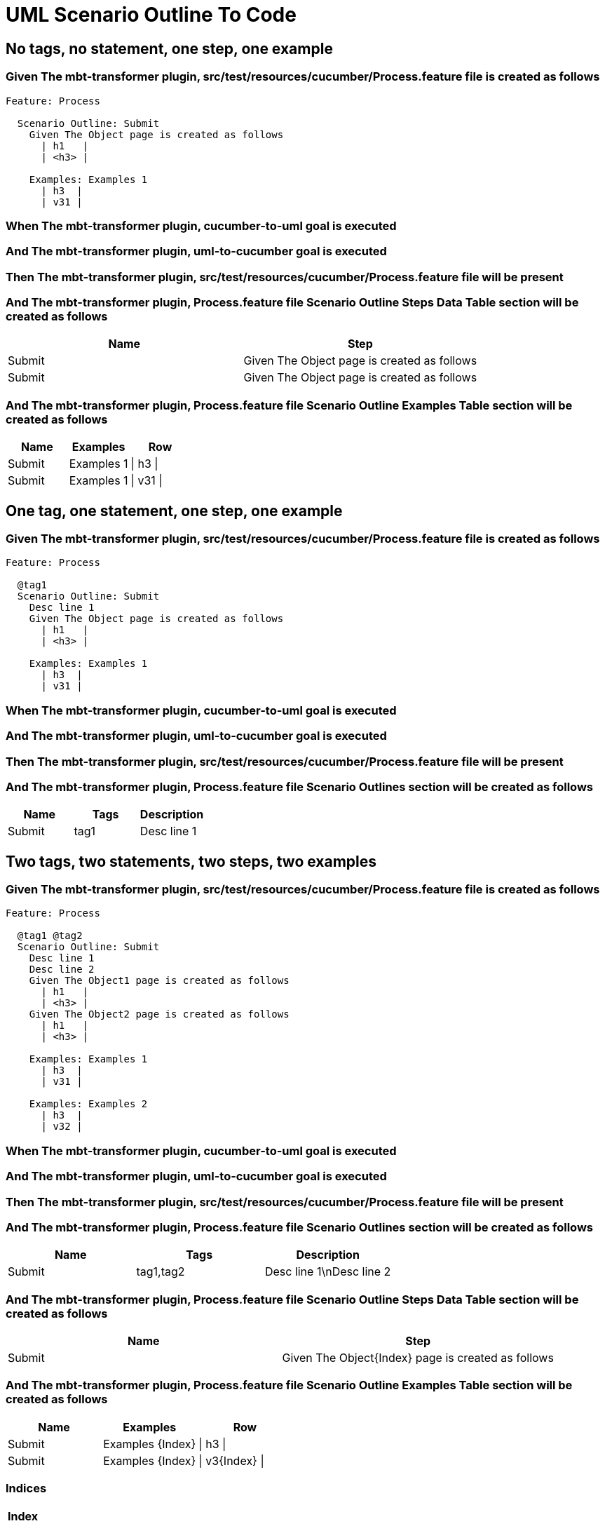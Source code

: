 :tags: sheep-dog-dev
= UML Scenario Outline To Code

== No tags, no statement, one step, one example

=== Given The mbt-transformer plugin, src/test/resources/cucumber/Process.feature file is created as follows

----
Feature: Process

  Scenario Outline: Submit
    Given The Object page is created as follows
      | h1   |
      | <h3> |

    Examples: Examples 1
      | h3  |
      | v31 |
----

=== When The mbt-transformer plugin, cucumber-to-uml goal is executed

=== And The mbt-transformer plugin, uml-to-cucumber goal is executed

=== Then The mbt-transformer plugin, src/test/resources/cucumber/Process.feature file will be present

=== And The mbt-transformer plugin, Process.feature file Scenario Outline Steps Data Table section will be created as follows

[options="header"]
|===
| Name| Step
| Submit| Given The Object page is created as follows
| Submit| Given The Object page is created as follows
|===

=== And The mbt-transformer plugin, Process.feature file Scenario Outline Examples Table section will be created as follows

[options="header"]
|===
| Name| Examples| Row
| Submit| Examples 1| \| h3 \|
| Submit| Examples 1| \| v31 \|
|===

== One tag, one statement, one step, one example

=== Given The mbt-transformer plugin, src/test/resources/cucumber/Process.feature file is created as follows

----
Feature: Process

  @tag1
  Scenario Outline: Submit
    Desc line 1
    Given The Object page is created as follows
      | h1   |
      | <h3> |

    Examples: Examples 1
      | h3  |
      | v31 |
----

=== When The mbt-transformer plugin, cucumber-to-uml goal is executed

=== And The mbt-transformer plugin, uml-to-cucumber goal is executed

=== Then The mbt-transformer plugin, src/test/resources/cucumber/Process.feature file will be present

=== And The mbt-transformer plugin, Process.feature file Scenario Outlines section will be created as follows

[options="header"]
|===
| Name| Tags| Description
| Submit| tag1| Desc line 1
|===

== Two tags, two statements, two steps, two examples

=== Given The mbt-transformer plugin, src/test/resources/cucumber/Process.feature file is created as follows

----
Feature: Process

  @tag1 @tag2
  Scenario Outline: Submit
    Desc line 1
    Desc line 2
    Given The Object1 page is created as follows
      | h1   |
      | <h3> |
    Given The Object2 page is created as follows
      | h1   |
      | <h3> |

    Examples: Examples 1
      | h3  |
      | v31 |

    Examples: Examples 2
      | h3  |
      | v32 |
----

=== When The mbt-transformer plugin, cucumber-to-uml goal is executed

=== And The mbt-transformer plugin, uml-to-cucumber goal is executed

=== Then The mbt-transformer plugin, src/test/resources/cucumber/Process.feature file will be present

=== And The mbt-transformer plugin, Process.feature file Scenario Outlines section will be created as follows

[options="header"]
|===
| Name| Tags| Description
| Submit| tag1,tag2| Desc line 1\nDesc line 2
|===

=== And The mbt-transformer plugin, Process.feature file Scenario Outline Steps Data Table section will be created as follows

[options="header"]
|===
| Name| Step
| Submit| Given The Object{Index} page is created as follows
|===

=== And The mbt-transformer plugin, Process.feature file Scenario Outline Examples Table section will be created as follows

[options="header"]
|===
| Name| Examples| Row
| Submit| Examples {Index}| \| h3 \|
| Submit| Examples {Index}| \| v3{Index} \|
|===

[examples="true"]
=== Indices

[options="header"]
|===
| Index
| 1
| 2
|===

== Three tags, three statements, three steps, three examples

=== Given The mbt-transformer plugin, src/test/resources/cucumber/Process.feature file is created as follows

----
Feature: Process

  @tag1 @tag2 @tag3
  Scenario Outline: Submit
    Desc line 1
    Desc line 2
    Desc line 3
    Given The Object1 page is created as follows
      | h1   |
      | <h3> |
    Given The Object2 page is created as follows
      | h1   |
      | <h3> |
    Given The Object3 page is created as follows
      | h1   |
      | <h3> |

    Examples: Examples 1
      | h3  |
      | v31 |

    Examples: Examples 2
      | h3  |
      | v32 |

    Examples: Examples 3
      | h3  |
      | v33 |
----

=== When The mbt-transformer plugin, cucumber-to-uml goal is executed

=== And The mbt-transformer plugin, uml-to-cucumber goal is executed

=== Then The mbt-transformer plugin, src/test/resources/cucumber/Process.feature file will be present

=== And The mbt-transformer plugin, Process.feature file Scenario Outlines section will be created as follows

[options="header"]
|===
| Name| Tags| Description
| Submit| tag1,tag2,tag3| Desc line 1\nDesc line 2\nDesc line 3
|===

=== And The mbt-transformer plugin, Process.feature file Scenario Outline Steps Data Table section will be created as follows

[options="header"]
|===
| Name| Step
| Submit| Given The Object{Index} page is created as follows
|===

=== And The mbt-transformer plugin, Process.feature file Scenario Outline Examples Table section will be created as follows

[options="header"]
|===
| Name| Examples| Row
| Submit| Examples {Index}| \| h3 \|
| Submit| Examples {Index}| \| v3{Index} \|
|===

[examples="true"]
=== Indices

[options="header"]
|===
| Index
| 1
| 2
| 3
|===
